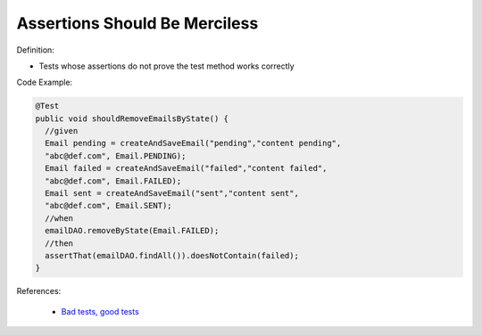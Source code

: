 Assertions Should Be Merciless
^^^^^
Definition:

* Tests whose assertions do not prove the test method works correctly


Code Example:

.. code-block:: java

  @Test
  public void shouldRemoveEmailsByState() {
    //given
    Email pending = createAndSaveEmail("pending","content pending",
    "abc@def.com", Email.PENDING);
    Email failed = createAndSaveEmail("failed","content failed",
    "abc@def.com", Email.FAILED);
    Email sent = createAndSaveEmail("sent","content sent",
    "abc@def.com", Email.SENT);
    //when
    emailDAO.removeByState(Email.FAILED);
    //then
    assertThat(emailDAO.findAll()).doesNotContain(failed);
  }


References:

 * `Bad tests, good tests <http://kaczanowscy.pl/books/bad_tests_good_tests.html>`_

